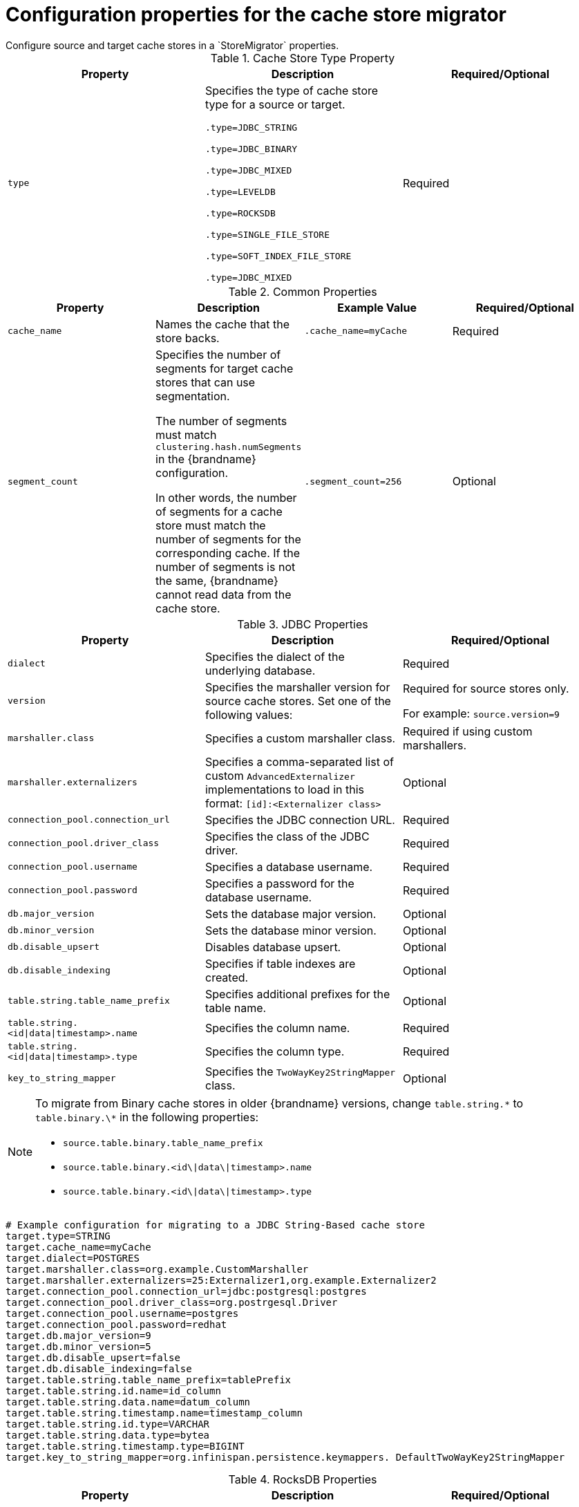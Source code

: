 [id='store-migrator-properties_{context}']
= Configuration properties for the cache store migrator
Configure source and target cache stores in a `StoreMigrator` properties.

.Cache Store Type Property

[%header,cols=3*]
|===
|Property |Description |Required/Optional
|`type`
|Specifies the type of cache store type for a source or target.

`.type=JDBC_STRING`

`.type=JDBC_BINARY`

`.type=JDBC_MIXED`

`.type=LEVELDB`

`.type=ROCKSDB`

`.type=SINGLE_FILE_STORE`

`.type=SOFT_INDEX_FILE_STORE`

`.type=JDBC_MIXED`
| Required
|===

.Common Properties

[%header,cols=4*]
|===
|Property |Description |Example Value |Required/Optional
|`cache_name`
|Names the cache that the store backs.
|`.cache_name=myCache`
|Required

|`segment_count`
|Specifies the number of segments for target cache stores that can use
segmentation.

The number of segments must match `clustering.hash.numSegments` in the
{brandname} configuration.

In other words, the number of segments for a cache store must match the number
of segments for the corresponding cache. If the number of segments is not the
same, {brandname} cannot read data from the cache store.
|`.segment_count=256`
|Optional
|===

.JDBC Properties

[%header,cols=3*]
|===
|Property |Description |Required/Optional
|`dialect`
|Specifies the dialect of the underlying database.
|Required

|`version`
|Specifies the marshaller version for source cache stores. Set one of the following values:

ifdef::community[]
* `8` for {brandname} 8.x
endif::community[]

ifdef::downstream[]
* `8` for {brandname} 7.2.x
endif::downstream[]

ifdef::community[]
* `9` for {brandname} 9.x
endif::community[]

ifdef::downstream[]
* `9` for {brandname} 7.3.x
endif::downstream[]

ifdef::community[]
* `10` {brandname} 10.x
endif::community[]

ifdef::downstream[]
* `10` {brandname} 8.x
endif::downstream[]

|Required for source stores only.

For example: `source.version=9`

|`marshaller.class`
|Specifies a custom marshaller class.
|Required if using custom marshallers.

|`marshaller.externalizers`
|Specifies a comma-separated list of custom `AdvancedExternalizer` implementations to load in this format: `[id]:<Externalizer class>`
|Optional

|`connection_pool.connection_url`
|Specifies the JDBC connection URL.
|Required

|`connection_pool.driver_class`
|Specifies the class of the JDBC driver.
|Required

|`connection_pool.username`
|Specifies a database username.
|Required

|`connection_pool.password`
|Specifies a password for the database username.
|Required

|`db.major_version`
|Sets the database major version.
|Optional

|`db.minor_version`
|Sets the database minor version.
|Optional

|`db.disable_upsert`
|Disables database upsert.
|Optional

|`db.disable_indexing`
|Specifies if table indexes are created.
|Optional

|`table.string.table_name_prefix`
|Specifies additional prefixes for the table name.
|Optional

|`table.string.<id\|data\|timestamp>.name`
|Specifies the column name.
|Required

|`table.string.<id\|data\|timestamp>.type`
|Specifies the column type.
|Required

|`key_to_string_mapper`
|Specifies the `TwoWayKey2StringMapper` class.
|Optional
|===

[NOTE]
====
To migrate from Binary cache stores in older {brandname} versions, change
`table.string.\*` to `table.binary.\*` in the following properties:

* `source.table.binary.table_name_prefix`
* `source.table.binary.<id\|data\|timestamp>.name`
* `source.table.binary.<id\|data\|timestamp>.type`
====

----
# Example configuration for migrating to a JDBC String-Based cache store
target.type=STRING
target.cache_name=myCache
target.dialect=POSTGRES
target.marshaller.class=org.example.CustomMarshaller
target.marshaller.externalizers=25:Externalizer1,org.example.Externalizer2
target.connection_pool.connection_url=jdbc:postgresql:postgres
target.connection_pool.driver_class=org.postrgesql.Driver
target.connection_pool.username=postgres
target.connection_pool.password=redhat
target.db.major_version=9
target.db.minor_version=5
target.db.disable_upsert=false
target.db.disable_indexing=false
target.table.string.table_name_prefix=tablePrefix
target.table.string.id.name=id_column
target.table.string.data.name=datum_column
target.table.string.timestamp.name=timestamp_column
target.table.string.id.type=VARCHAR
target.table.string.data.type=bytea
target.table.string.timestamp.type=BIGINT
target.key_to_string_mapper=org.infinispan.persistence.keymappers. DefaultTwoWayKey2StringMapper
----

.RocksDB Properties

[%header,cols=3*]
|===
|Property |Description |Required/Optional
|`location`
|Sets the database directory.
|Required

|`compression`
|Specifies the compression type to use.
|Optional
|===

----
# Example configuration for migrating from a RocksDB cache store.
source.type=ROCKSDB
source.cache_name=myCache
source.location=/path/to/rocksdb/database
source.compression=SNAPPY
----

.SingleFileStore Properties

[%header,cols=3*]
|===
|Property |Description |Required/Optional

|`location`
|Sets the directory that contains the cache store `.dat` file.
|Required
|===

----
# Example configuration for migrating to a Single File cache store.
target.type=SINGLE_FILE_STORE
target.cache_name=myCache
target.location=/path/to/sfs.dat
----

.SoftIndexFileStore Properties

[%header,cols=3*]
|===
|Property |Description |Value |Required/Optional
|`location`
|Sets the database directory.
|Required

|`index_location`
|Sets the database index directory.
|Required for target cache stores.
|===

----
# Example configuration for migrating to a Soft-Index File cache store.
target.type=SOFT_INDEX_FILE_STORE
target.cache_name=myCache
target.location=path/to/sifs/database
target.location=path/to/sifs/index
----
